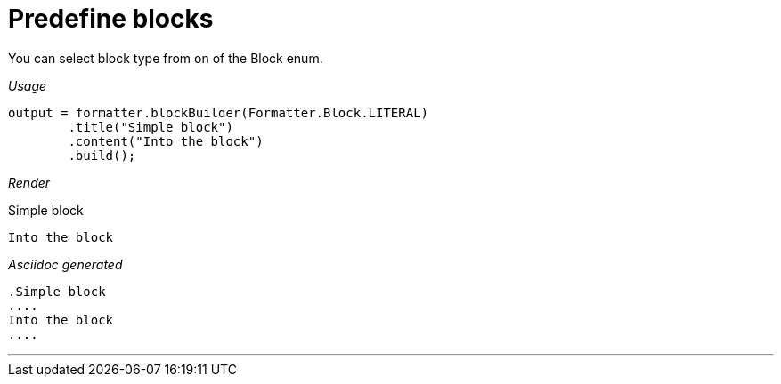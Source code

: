 ifndef::ROOT_PATH[]
:ROOT_PATH: ../../..
endif::[]

[#org_sfvl_docformatter_AsciidocFormatterTest_block_should_format_block_with_enum]
= Predefine blocks

You can select block type from on of the Block enum.


[red]##_Usage_##
[source,java,indent=0]
----
            output = formatter.blockBuilder(Formatter.Block.LITERAL)
                    .title("Simple block")
                    .content("Into the block")
                    .build();
----

[red]##_Render_##

.Simple block
....
Into the block
....

[red]##_Asciidoc generated_##
------
.Simple block
....
Into the block
....
------

___
